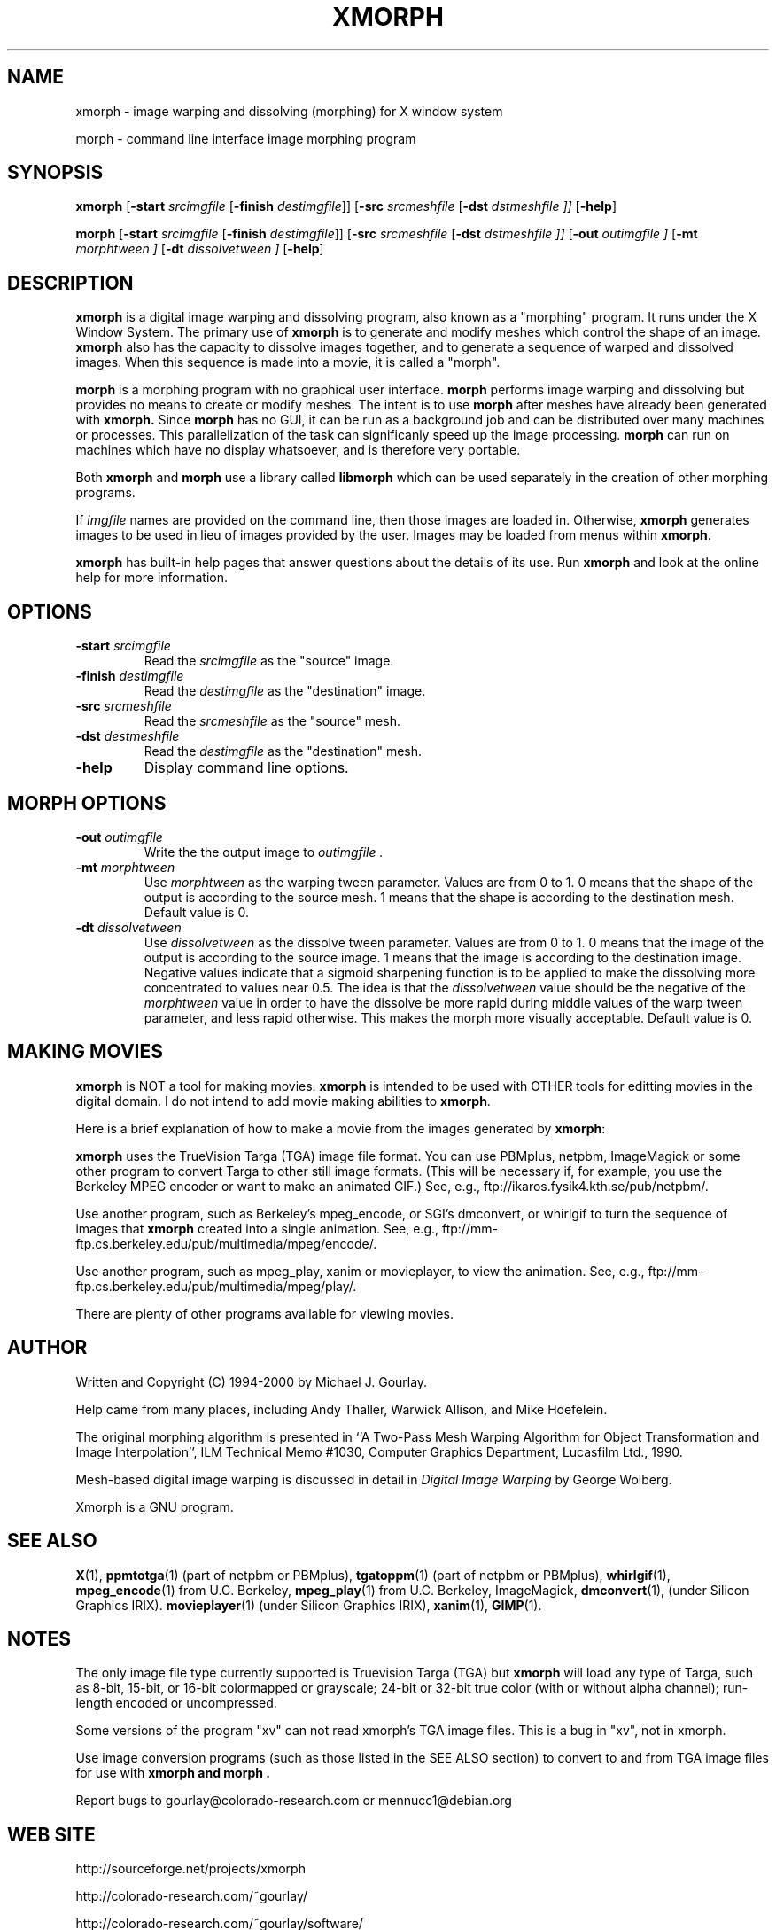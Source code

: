 .\" Copyright (c) 1994-1997 Michael J. Gourlay
.TH XMORPH 1

.SH NAME
xmorph \- image warping and dissolving (morphing) for X window system

morph \- command line interface image morphing program

.SH SYNOPSIS
.B xmorph
.RB "[\|" \-start
.I srcimgfile
.RB "[\|" \-finish
.IR destimgfile "\|]\|]"
.RB "[\|" \-src
.I srcmeshfile
.RB "[\|" \-dst
.I dstmeshfile "\|]\|]"
.RB "[\|" \-help "\|]"

.B morph
.RB "[\|" \-start
.I srcimgfile
.RB "[\|" \-finish
.IR destimgfile "\|]\|]"
.RB "[\|" \-src
.I srcmeshfile
.RB "[\|" \-dst
.I dstmeshfile "\|]\|]"
.RB "[\|" \-out
.I outimgfile "\|]"
.RB "[\|" \-mt
.I morphtween "\|]"
.RB "[\|" \-dt
.I dissolvetween "\|]"
.RB "[\|" \-help "\|]"

.SH DESCRIPTION
.B xmorph
is a digital image warping and dissolving program, also known as a
"morphing" program.  It runs under the X Window System.  The primary
use of
.B xmorph
is to generate and modify meshes which control the shape of an image.
.B xmorph
also has the capacity to dissolve images together, and to generate a
sequence of warped and dissolved images.  When this sequence is made
into a movie, it is called a "morph".

.LP
.B morph
is a morphing program with no graphical user interface.
.B morph
performs image warping and dissolving but provides no means to create or
modify meshes.  The intent is to use
.B morph
after meshes have already been generated with
.B xmorph.
Since
.B morph
has no GUI, it can be run as a background job and can be distributed
over many machines or processes.  This parallelization of the task can
significanly speed up the image processing.
.B morph
can run on machines which have no display whatsoever, and is therefore
very portable.

.LP
Both
.B xmorph
and
.B morph
use a library called
.B libmorph
which can be used separately in the creation of other morphing
programs.

.LP
If
.I imgfile
names are provided on the command line, then those images are loaded
in.  Otherwise,
.B xmorph
generates images to be used in lieu of images
provided by the user.  Images may be loaded from menus within
.BR xmorph .
.LP
.B xmorph
has built-in help pages that answer questions about the details
of its use.  Run
.B xmorph
and look at the online help for more information.

.SH OPTIONS
.TP
.B \-start \fIsrcimgfile\fP
Read the
.I srcimgfile
as the "source" image.
.TP
.B \-finish \fIdestimgfile\fP
Read the
.I destimgfile
as the "destination" image.
.TP
.B \-src \fIsrcmeshfile\fP
Read the
.I srcmeshfile
as the "source" mesh.
.TP
.B \-dst \fIdestmeshfile\fP
Read the
.I destimgfile
as the "destination" mesh.
.TP
.B \-help
Display command line options.

.SH MORPH OPTIONS
.TP
.B \-out \fIoutimgfile\fP
Write the the output image to
.I outimgfile .
.TP
.B \-mt \fImorphtween\fP
Use
.I morphtween
as the warping tween parameter.  Values are from 0 to 1.
0 means that the shape of the output is according to the source mesh.
1 means that the shape is according to the destination mesh.  Default
value is 0.
.TP
.B \-dt \fIdissolvetween\fP
Use
.I dissolvetween
as the dissolve tween parameter.  Values are from 0 to 1.
0 means that the image of the output is according to the source image.
1 means that the image is according to the destination image.
Negative values indicate that a sigmoid sharpening function is to be
applied to make the dissolving more concentrated to values near 0.5.
The idea is that the
.I dissolvetween
value should be the negative of the
.I morphtween
value in order to have the dissolve be more rapid during middle values
of the warp tween parameter, and less rapid otherwise.  This makes the
morph more visually acceptable.  Default value is 0.

.SH "MAKING MOVIES"
.B xmorph
is NOT a tool for making movies.
.B xmorph
is intended to be used with OTHER tools for editting movies in the
digital domain.  I do not intend to add movie making abilities to
.BR xmorph .
.LP
Here is a brief explanation of how to make a movie from the images
generated by
.BR xmorph :
.LP
.B xmorph
uses the TrueVision Targa (TGA) image file format.  You can use
PBMplus, netpbm, ImageMagick or some other program to convert Targa to
other still image formats.  (This will be necessary if, for example,
you use the Berkeley MPEG encoder or want to make an animated GIF.)
See, e.g.,
ftp://ikaros.fysik4.kth.se/pub/netpbm/.
.LP
Use another program, such as Berkeley's mpeg_encode, or SGI's
dmconvert, or whirlgif to turn the sequence of images that
.B xmorph
created into a single animation.  See, e.g.,
ftp://mm-ftp.cs.berkeley.edu/pub/multimedia/mpeg/encode/.
.LP
Use another program, such as mpeg_play, xanim or movieplayer, to view
the animation.  See, e.g.,
ftp://mm-ftp.cs.berkeley.edu/pub/multimedia/mpeg/play/.
.LP
There are plenty of other programs available for viewing movies.

.SH AUTHOR
Written and Copyright (C) 1994-2000 by Michael J. Gourlay.
.LP
Help came from many places, including Andy Thaller, Warwick Allison,
and Mike Hoefelein.
.LP
The original morphing algorithm is presented in ``A Two-Pass Mesh
Warping Algorithm for Object Transformation and Image
Interpolation'', ILM Technical Memo #1030, Computer Graphics
Department, Lucasfilm Ltd., 1990.
.LP
Mesh-based digital image warping is discussed in detail in
.I Digital Image Warping
by George Wolberg.
.LP
Xmorph is a GNU program.

.SH "SEE ALSO"
.BR X (1),
.BR ppmtotga (1)
(part of netpbm or PBMplus),
.BR tgatoppm (1)
(part of netpbm or PBMplus),
.BR whirlgif (1),
.BR mpeg_encode (1)
from U.C. Berkeley,
.BR mpeg_play (1)
from U.C. Berkeley,
ImageMagick,
.BR dmconvert (1),
(under Silicon Graphics IRIX).
.BR movieplayer (1)
(under Silicon Graphics IRIX),
.BR xanim (1),
.BR GIMP (1).

.SH NOTES
The only image file type currently supported is Truevision Targa
(TGA) but
.B xmorph
will load any type of Targa, such as 8-bit, 15-bit, or 16-bit
colormapped or grayscale; 24-bit or 32-bit true color (with or
without alpha channel);  run-length encoded or uncompressed.
.LP
Some versions of the program "xv" can not read xmorph's TGA image files.
This is a bug in "xv", not in xmorph.
.LP
Use image conversion programs (such as those listed in the SEE ALSO
section) to convert to and from TGA image files for use with
.B xmorph and
.B morph .
.LP
Report bugs to gourlay@colorado-research.com or mennucc1@debian.org

.SH "WEB SITE"
http://sourceforge.net/projects/xmorph
.LP
http://colorado-research.com/~gourlay/
.LP
http://colorado-research.com/~gourlay/software/
.LP
http://colorado-research.com/~gourlay/software/Graphics/
.LP
http://colorado-research.com/~gourlay/software/Graphics/Xmorph/
